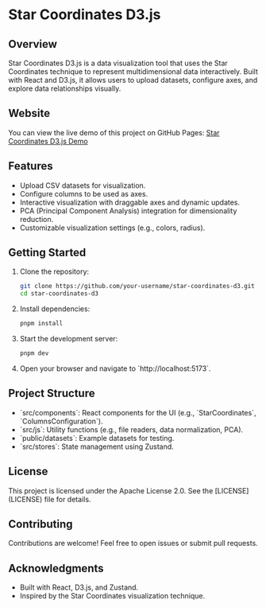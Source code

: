* Star Coordinates D3.js

** Overview
Star Coordinates D3.js is a data visualization tool that uses the Star Coordinates technique to represent multidimensional data interactively. Built with React and D3.js, it allows users to upload datasets, configure axes, and explore data relationships visually.

** Website
You can view the live demo of this project on GitHub Pages: [[https://mkmonreal.github.io/star-coordinates-d3/][Star Coordinates D3.js Demo]]

** Features
- Upload CSV datasets for visualization.
- Configure columns to be used as axes.
- Interactive visualization with draggable axes and dynamic updates.
- PCA (Principal Component Analysis) integration for dimensionality reduction.
- Customizable visualization settings (e.g., colors, radius).

** Getting Started
1. Clone the repository:
   #+BEGIN_SRC bash
   git clone https://github.com/your-username/star-coordinates-d3.git
   cd star-coordinates-d3
   #+END_SRC

2. Install dependencies:
   #+BEGIN_SRC bash
   pnpm install
   #+END_SRC

3. Start the development server:
   #+BEGIN_SRC bash
   pnpm dev
   #+END_SRC

4. Open your browser and navigate to `http://localhost:5173`.

** Project Structure
- `src/components`: React components for the UI (e.g., `StarCoordinates`, `ColumnsConfiguration`).
- `src/js`: Utility functions (e.g., file readers, data normalization, PCA).
- `public/datasets`: Example datasets for testing.
- `src/stores`: State management using Zustand.

** License
This project is licensed under the Apache License 2.0. See the [LICENSE](LICENSE) file for details.

** Contributing
Contributions are welcome! Feel free to open issues or submit pull requests.

** Acknowledgments
- Built with React, D3.js, and Zustand.
- Inspired by the Star Coordinates visualization technique.
